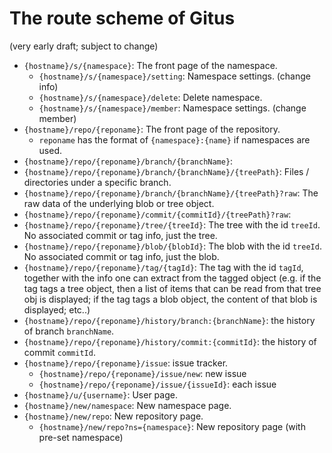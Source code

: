 * The route scheme of Gitus

(very early draft; subject to change)

+ ={hostname}/s/{namespace}=: The front page of the namespace.
  + ={hostname}/s/{namespace}/setting=: Namespace settings. (change info)
  + ={hostname}/s/{namespace}/delete=: Delete namespace.
  + ={hostname}/s/{namespace}/member=: Namespace settings. (change member)
+ ={hostname}/repo/{reponame}=: The front page of the repository.
  + =reponame= has the format of ={namespace}:{name}= if namespaces are used.
+ ={hostname}/repo/{reponame}/branch/{branchName}=:
+ ={hostname}/repo/{reponame}/branch/{branchName}/{treePath}=: Files / directories under a specific branch.
+ ={hostname}/repo/{reponame}/branch/{branchName}/{treePath}?raw=: The raw data of the underlying blob or tree object.
+ ={hostname}/repo/{reponame}/commit/{commitId}/{treePath}?raw=:
+ ={hostname}/repo/{reponame}/tree/{treeId}=: The tree with the id =treeId=. No associated commit or tag info, just the tree.
+ ={hostname}/repo/{reponame}/blob/{blobId}=: The blob with the id =treeId=. No associated commit or tag info, just the blob.
+ ={hostname}/repo/{reponame}/tag/{tagId}=: The tag with the id =tagId=, together with the info one can extract from the tagged object (e.g. if the tag tags a tree object, then a list of items that can be read from that tree obj is displayed; if the tag tags a blob object, the content of that blob is displayed; etc..)
+ ={hostname}/repo/{reponame}/history/branch:{branchName}=: the history of branch =branchName=.
+ ={hostname}/repo/{reponame}/history/commit:{commitId}=: the history of commit =commitId=.
+ ={hostname}/repo/{reponame}/issue=: issue tracker.
  + ={hostname}/repo/{reponame}/issue/new=: new issue
  + ={hostname}/repo/{reponame}/issue/{issueId}=: each issue
+ ={hostname}/u/{username}=: User page.
+ ={hostname}/new/namespace=: New namespace page.
+ ={hostname}/new/repo=: New repository page.
  + ={hostname}/new/repo?ns={namespace}=: New repository page (with pre-set namespace)
